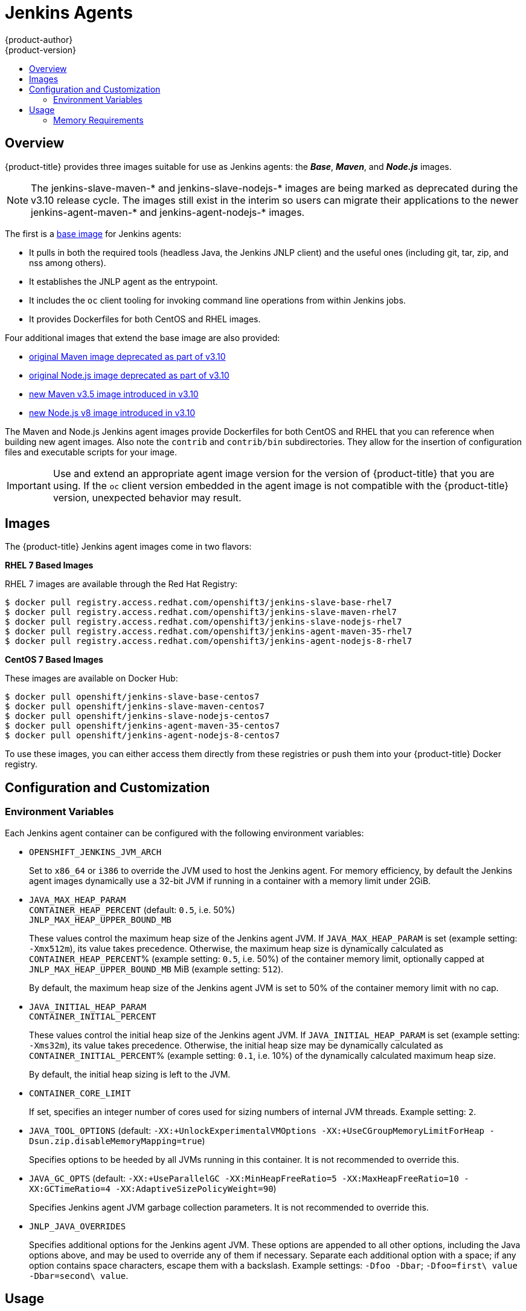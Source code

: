[[using-images-other-images-jenkins-slaves]]
= Jenkins Agents
{product-author}
{product-version}
:data-uri:
:icons:
:experimental:
:toc: macro
:toc-title:
:prewrap!:

toc::[]

[[overview]]
== Overview
{product-title} provides three images suitable for use as Jenkins agents: the
*_Base_*, *_Maven_*, and *_Node.js_* images.

[NOTE]
====
The jenkins-slave-maven-* and jenkins-slave-nodejs-* images are being
marked as deprecated during the v3.10 release cycle. The images still
exist in the interim so users can migrate their applications to the newer
jenkins-agent-maven-* and jenkins-agent-nodejs-* images.
====

The first is a link:https://github.com/openshift/jenkins/tree/master/slave-base[base image] for Jenkins agents:

 - It pulls in both the required tools (headless Java, the Jenkins JNLP client)
   and the useful ones (including git, tar, zip, and nss among others).
 - It establishes the JNLP agent as the entrypoint.
 - It includes the `oc` client tooling for invoking command line operations from
   within Jenkins jobs.
 - It provides Dockerfiles for both CentOS and RHEL images.

Four additional images that extend the base image are also provided:

* link:https://github.com/openshift/jenkins/tree/master/slave-maven[original Maven image deprecated as part of v3.10]
* link:https://github.com/openshift/jenkins/tree/master/slave-nodejs[original Node.js image deprecated as part of v3.10]
* link:https://github.com/openshift/jenkins/tree/master/agent-maven-3.5[new Maven v3.5 image introduced in v3.10]
* link:https://github.com/openshift/jenkins/tree/master/agent-nodejs-8[new Node.js v8 image introduced in v3.10]

The Maven and Node.js Jenkins agent images provide Dockerfiles for both CentOS
and RHEL that you can reference when building new agent images. Also note the
`contrib` and `contrib/bin` subdirectories. They allow for the insertion of
configuration files and executable scripts for your image.

[IMPORTANT]
====
Use and extend an appropriate agent image version for the version
of {product-title} that you are using. If the `oc` client version embedded in
the agent image is not compatible with the {product-title} version, unexpected
behavior may result.
ifdef::openshift-enterprise,openshift-dedicated[]
See the xref:../../release_notes/index.adoc#release-versioning-policy[versioning
policy] for more information.
endif::[]
====

[[jenkins-images]]
== Images

ifdef::openshift-online[]
RHEL 7 images are available through the Red Hat Registry:

----
$ docker pull registry.access.redhat.com/openshift3/jenkins-slave-base-rhel7
$ docker pull registry.access.redhat.com/openshift3/jenkins-slave-maven-rhel7
$ docker pull registry.access.redhat.com/openshift3/jenkins-slave-nodejs-rhel7
$ docker pull registry.access.redhat.com/openshift3/jenkins-agent-maven-35-rhel7
$ docker pull registry.access.redhat.com/openshift3/jenkins-agent-nodejs-8-rhel7
----
endif::[]

ifndef::openshift-online[]
The {product-title} Jenkins agent images come in two flavors:

*RHEL 7 Based Images*

RHEL 7 images are available through the Red Hat Registry:

----
$ docker pull registry.access.redhat.com/openshift3/jenkins-slave-base-rhel7
$ docker pull registry.access.redhat.com/openshift3/jenkins-slave-maven-rhel7
$ docker pull registry.access.redhat.com/openshift3/jenkins-slave-nodejs-rhel7
$ docker pull registry.access.redhat.com/openshift3/jenkins-agent-maven-35-rhel7
$ docker pull registry.access.redhat.com/openshift3/jenkins-agent-nodejs-8-rhel7
----

*CentOS 7 Based Images*

These images are available on Docker Hub:

----
$ docker pull openshift/jenkins-slave-base-centos7
$ docker pull openshift/jenkins-slave-maven-centos7
$ docker pull openshift/jenkins-slave-nodejs-centos7
$ docker pull openshift/jenkins-agent-maven-35-centos7
$ docker pull openshift/jenkins-agent-nodejs-8-centos7
----

To use these images, you can either access them directly from these registries
or push them into your {product-title} Docker registry.
endif::[]

[[configuration-and-customization]]
== Configuration and Customization

[[environment-variables]]
=== Environment Variables

Each Jenkins agent container can be configured with the following environment
variables:

* `OPENSHIFT_JENKINS_JVM_ARCH`
+
Set to `x86_64` or `i386` to override the JVM used to host the Jenkins agent.
For memory efficiency, by default the Jenkins agent images dynamically
use a 32-bit JVM if running in a container with a memory limit under 2GiB.

* `JAVA_MAX_HEAP_PARAM` +
`CONTAINER_HEAP_PERCENT` (default: `0.5`, i.e. 50%) +
`JNLP_MAX_HEAP_UPPER_BOUND_MB` +
+
These values control the maximum heap size of the Jenkins agent JVM. If
`JAVA_MAX_HEAP_PARAM` is set (example setting: `-Xmx512m`), its value takes
precedence. Otherwise, the maximum heap size is dynamically calculated as
`CONTAINER_HEAP_PERCENT`% (example setting: `0.5`, i.e. 50%) of the container
memory limit, optionally capped at `JNLP_MAX_HEAP_UPPER_BOUND_MB` MiB (example
setting: `512`).
+
By default, the maximum heap size of the Jenkins agent JVM is set to 50%
of the container memory limit with no cap.

* `JAVA_INITIAL_HEAP_PARAM` +
`CONTAINER_INITIAL_PERCENT`
+
These values control the initial heap size of the Jenkins agent JVM. If
`JAVA_INITIAL_HEAP_PARAM` is set (example setting: `-Xms32m`), its value takes
precedence. Otherwise, the initial heap size may be dynamically calculated as
`CONTAINER_INITIAL_PERCENT`% (example setting: `0.1`, i.e. 10%) of the
dynamically calculated maximum heap size.
+
By default, the initial heap sizing is left to the JVM.

* `CONTAINER_CORE_LIMIT`
+
If set, specifies an integer number of cores used for sizing numbers of internal
JVM threads. Example setting: `2`.

* `JAVA_TOOL_OPTIONS` (default: `-XX:+UnlockExperimentalVMOptions -XX:+UseCGroupMemoryLimitForHeap -Dsun.zip.disableMemoryMapping=true`)
+
Specifies options to be heeded by all JVMs running in this container. It is not
recommended to override this.

* `JAVA_GC_OPTS` (default: `-XX:+UseParallelGC -XX:MinHeapFreeRatio=5 -XX:MaxHeapFreeRatio=10 -XX:GCTimeRatio=4 -XX:AdaptiveSizePolicyWeight=90`)
+
Specifies Jenkins agent JVM garbage collection parameters. It is not
recommended to override this.

* `JNLP_JAVA_OVERRIDES`
+
Specifies additional options for the Jenkins agent JVM. These options are
appended to all other options, including the Java options above, and may be used
to override any of them if necessary. Separate each additional option with a
space; if any option contains space characters, escape them with a backslash.
Example settings: `-Dfoo -Dbar`; `-Dfoo=first\ value -Dbar=second\ value`.

[[usage]]
== Usage

[[memory-requirements]]
=== Memory Requirements

A JVM is used in all Jenkins agents to host the Jenkins JNLP agent, as well as
to run any Java applications (e.g. `javac`, Maven or Gradle). See
xref:../../dev_guide/application_memory_sizing.adoc#sizing-openjdk[Sizing
OpenJDK on {product-title}] for background information on tuning the JVM used by Jenkins
agents.

For memory efficiency, by default the Jenkins image dynamically uses a 32-bit
JVM if running in a container with a memory limit under 2GiB. This behavior can
be overridden by the `OPENSHIFT_JENKINS_JVM_ARCH` environment variable. The
JVM choice applies by default both for the Jenkins JNLP agent as well as for any
other Java processes within the agent container.

By default the Jenkins JNLP agent JVM uses 50% of the container memory limit for
its heap. This value can be modified by the `CONTAINER_HEAP_PERCENT`
environment variable. It can also be capped at an upper limit or overridden
entirely. See xref:#environment-variables[Environment Variables] for
more details.

Consider that by default any/all other processes executed in the Jenkins
agent container, e.g. shell scripts or `oc` commands run from pipelines, may not
be able to use more than the remaining 50% memory limit without provoking an OOM
kill.

By default, each further JVM process run in a Jenkins agent container uses
up to 25% of the container memory limit for their heap. It may be necessary to
tune this for many build workloads. See
xref:../../dev_guide/application_memory_sizing.adoc#sizing-openjdk[Sizing
OpenJDK on {product-title}] for more information.

See xref:jenkins.adoc#memory-requirements[the Jenkins documentation] for
information on specifying the memory request and limit of a Jenkins agent
container.

[[gradle-builds]]
==== Gradle builds

Hosting Gradle builds in the a Jenkins agent on OpenShift presents additional
complications, not least because in addition to the Jenkins JNLP agent and
Gradle JVMs, Gradle spawns a third JVM to run tests, if these are specified.

See
xref:../../dev_guide/application_memory_sizing.adoc#sizing-openjdk[Sizing
OpenJDK on {product-title}] for background information on tuning JVMs on OpenShift.

The following settings are suggested as a starting point for running Gradle
builds in a memory constrained Jenkins agent on OpenShift. Settings may be
relaxed subsequently as required.

* Ensure the long-lived gradle daemon is disabled by adding
`org.gradle.daemon=false` to the gradle.properties file.
* Disable parallel build execution by ensuring `org.gradle.parallel=true` is not
set in the gradle.properties file and that `--parallel` is not set as a command
line argument.
* Set `java { options.fork = false }` in the build.gradle file to prevent
Java compilations running out-of-process.
* Disable multiple additional test processes by ensuring
`test { maxParallelForks = 1 }` is set in the build.gradle file.
* Override the gradle JVM memory parameters according to
xref:../../dev_guide/application_memory_sizing.adoc#sizing-openjdk[Sizing
OpenJDK on {product-title}] by the GRADLE_OPTS, JAVA_OPTS or JAVA_TOOL_OPTIONS environment
variables.
* Set the maximum heap size and JVM arguments for any Gradle test JVM by
the maxHeapSize and jvmArgs settings in build.gradle, or though the
`-Dorg.gradle.jvmargs` command line argument.
